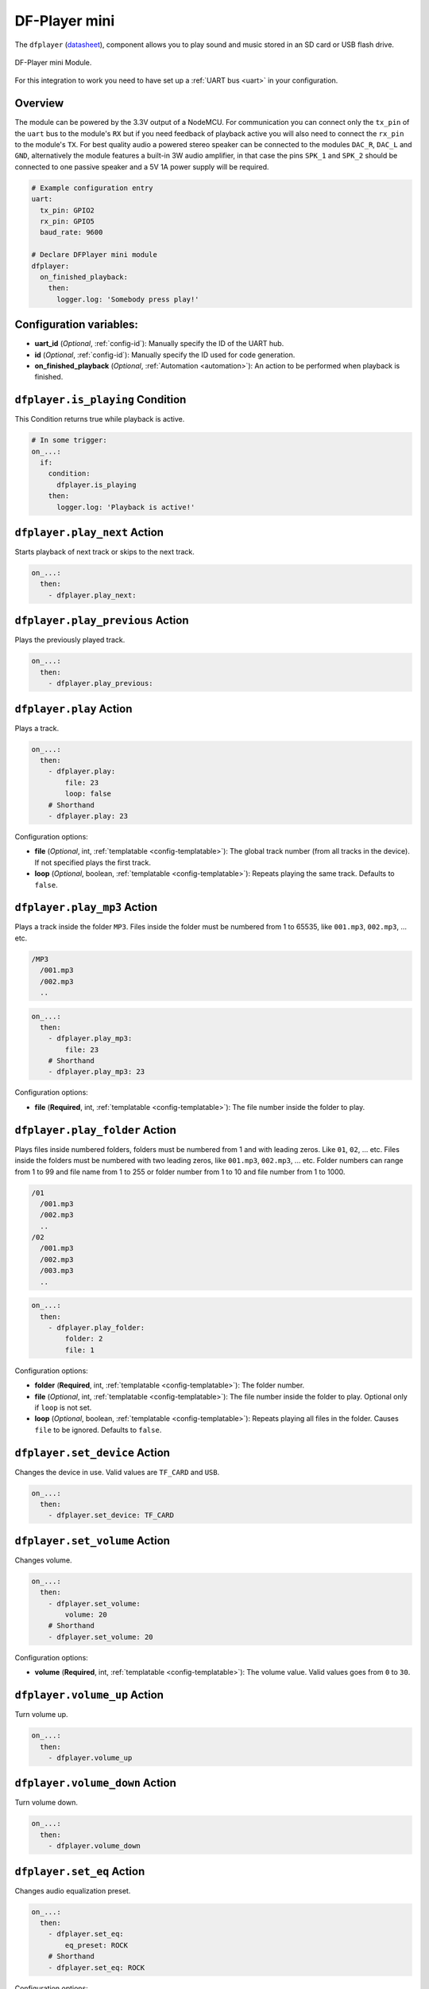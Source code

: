 DF-Player mini
==============

.. seo::
    :description: Instructions for setting up DF Player Mini integration in ESPHome.
    :image: dfplayer.svg

The ``dfplayer`` (`datasheet <https://wiki.dfrobot.com/DFPlayer_Mini_SKU_DFR0299>`__), component
allows you to play sound and music stored in an SD card or USB flash drive.

.. figure:: images/dfplayer-full.jpg
    :align: center
    :width: 50.0%

    DF-Player mini Module.

For this integration to work you need to have set up a :ref:`UART bus <uart>`
in your configuration.

Overview
--------

The module can be powered by the 3.3V output of a NodeMCU. For communication you can connect only
the ``tx_pin`` of the ``uart`` bus to the module's ``RX`` but if you need feedback of playback active
you will also need to connect the ``rx_pin`` to the module's ``TX``.
For best quality audio a powered stereo speaker can be connected to the modules ``DAC_R``,
``DAC_L`` and ``GND``, alternatively the module features a built-in 3W audio amplifier, in that case
the pins ``SPK_1`` and ``SPK_2`` should be connected to one passive speaker and a 5V 1A power supply
will be required.

.. code-block:: yaml

    # Example configuration entry
    uart:
      tx_pin: GPIO2
      rx_pin: GPIO5
      baud_rate: 9600

    # Declare DFPlayer mini module
    dfplayer:
      on_finished_playback:
        then:
          logger.log: 'Somebody press play!'

Configuration variables:
------------------------

- **uart_id** (*Optional*, :ref:`config-id`): Manually specify the ID of the UART hub.
- **id** (*Optional*, :ref:`config-id`): Manually specify the ID used for code generation.
- **on_finished_playback** (*Optional*, :ref:`Automation <automation>`): An action to be
  performed when playback is finished.

``dfplayer.is_playing`` Condition
---------------------------------

This Condition returns true while playback is active.

.. code-block:: yaml

    # In some trigger:
    on_...:
      if:
        condition:
          dfplayer.is_playing
        then:
          logger.log: 'Playback is active!'


``dfplayer.play_next`` Action
-----------------------------

Starts playback of next track or skips to the next track.

.. code-block:: yaml

    on_...:
      then:
        - dfplayer.play_next:

``dfplayer.play_previous`` Action
---------------------------------

Plays the previously played track.

.. code-block:: yaml

    on_...:
      then:
        - dfplayer.play_previous:


``dfplayer.play`` Action
------------------------

Plays a track.

.. code-block:: yaml

    on_...:
      then:
        - dfplayer.play:
            file: 23
            loop: false
        # Shorthand
        - dfplayer.play: 23

Configuration options:

- **file** (*Optional*, int, :ref:`templatable <config-templatable>`): The global track
  number (from all tracks in the device). If not specified plays the first track.
- **loop** (*Optional*, boolean, :ref:`templatable <config-templatable>`): Repeats playing
  the same track. Defaults to ``false``.

``dfplayer.play_mp3`` Action
------------------------

Plays a track inside the folder ``MP3``. Files inside the folder must be numbered from 1 
to 65535, like ``001.mp3``, ``002.mp3``, ... etc.

.. code-block:: bash

    /MP3
      /001.mp3
      /002.mp3
      ..

.. code-block:: yaml

    on_...:
      then:
        - dfplayer.play_mp3:
            file: 23
        # Shorthand
        - dfplayer.play_mp3: 23

Configuration options:

- **file** (**Required**, int, :ref:`templatable <config-templatable>`): The file number
  inside the folder to play.


``dfplayer.play_folder`` Action
-------------------------------

Plays files inside numbered folders, folders must be numbered from 1 and with leading
zeros. Like ``01``, ``02``, ... etc. Files inside the folders must be numbered with two
leading zeros, like ``001.mp3``, ``002.mp3``, ... etc.
Folder numbers can range from 1 to 99 and file name from 1 to 255 or folder number
from 1 to 10 and file number from 1 to 1000.

.. code-block:: bash

    /01
      /001.mp3
      /002.mp3
      ..
    /02
      /001.mp3
      /002.mp3
      /003.mp3
      ..

.. code-block:: yaml

    on_...:
      then:
        - dfplayer.play_folder:
            folder: 2
            file: 1


Configuration options:

- **folder** (**Required**, int, :ref:`templatable <config-templatable>`): The folder number.
- **file** (*Optional*, int, :ref:`templatable <config-templatable>`): The file number
  inside the folder to play. Optional only if ``loop`` is not set.
- **loop** (*Optional*, boolean, :ref:`templatable <config-templatable>`): Repeats playing
  all files in the folder. Causes ``file`` to be ignored. Defaults to ``false``.


``dfplayer.set_device`` Action
------------------------------

Changes the device in use. Valid values are ``TF_CARD`` and ``USB``.

.. code-block:: yaml

    on_...:
      then:
        - dfplayer.set_device: TF_CARD

``dfplayer.set_volume`` Action
------------------------------

Changes volume.

.. code-block:: yaml

    on_...:
      then:
        - dfplayer.set_volume:
            volume: 20
        # Shorthand
        - dfplayer.set_volume: 20

Configuration options:

- **volume** (**Required**, int, :ref:`templatable <config-templatable>`): The volume value.
  Valid values goes from ``0`` to ``30``.

``dfplayer.volume_up`` Action
-----------------------------

Turn volume up.

.. code-block:: yaml

    on_...:
      then:
        - dfplayer.volume_up

``dfplayer.volume_down`` Action
-------------------------------

Turn volume down.

.. code-block:: yaml

    on_...:
      then:
        - dfplayer.volume_down

``dfplayer.set_eq`` Action
--------------------------

Changes audio equalization preset.

.. code-block:: yaml

    on_...:
      then:
        - dfplayer.set_eq:
            eq_preset: ROCK
        # Shorthand
        - dfplayer.set_eq: ROCK

Configuration options:

- **eq_preset** (**Required**): Eq Preset value. Valid values are ``NORMAL``, ``POP``, ``ROCK``, ``JAZZ``,
  ``CLASSIC`` and ``BASS``.

``dfplayer.sleep`` Action
-------------------------

Enters sleep mode. Playback is stopped and the action ``dfplayer.set_device: TF_CARD`` should be
send for playback to be enabled again.

.. code-block:: yaml

    on_...:
      then:
        - dfplayer.sleep

``dfplayer.reset`` Action
-------------------------

Module reset.

.. code-block:: yaml

    on_...:
      then:
        - dfplayer.reset

``dfplayer.start`` Action
-------------------------

Starts playing a track or resumes paused playback.

.. code-block:: yaml

    on_...:
      then:
        - dfplayer.start

``dfplayer.pause`` Action
-------------------------

Pauses playback, playback can be resumed from the same position with ``dfplayer.start``.

.. code-block:: yaml

    on_...:
      then:
        - dfplayer.pause

``dfplayer.stop`` Action
------------------------

Stops playback.

.. code-block:: yaml

    on_...:
      then:
        - dfplayer.stop


``dfplayer.random`` Action
--------------------------

Randomly plays all tracks.

.. code-block:: yaml

    on_...:
      then:
        - dfplayer.random

All actions
-----------

- **id** (*Optional*, :ref:`config-id`): Manually specify the ID of the DFPlayer if you have multiple components.


Test setup
----------

With the following code you can quickly setup a node and use Home Assistant's service in the developer tools.
E.g. for calling ``dfplayer.play_folder`` select the service ``esphome.test_node_dfplayer_play`` and in
service data enter

.. code-block:: json

    { "file": 23 }

Sample code
***********

.. code-block:: yaml

    uart:
      tx_pin: GPIO2
      rx_pin: GPIO5
      baud_rate: 9600

    dfplayer:
      on_finished_playback:
        then:
          logger.log: 'Playback finished event'

    api:
      services:
      - service: dfplayer_next
        then:
          - dfplayer.play_next:
      - service: dfplayer_previous
        then:
          - dfplayer.play_previous:
      - service: dfplayer_play
        variables:
          file: int
        then:
          - dfplayer.play: !lambda 'return file;'
      - service: dfplayer_play_loop
        variables:
          file: int
          loop_: bool
        then:
          - dfplayer.play:
              file: !lambda 'return file;'
              loop: !lambda 'return loop_;'
      - service: dfplayer_play_folder
        variables:
          folder: int
          file: int
        then:
          - dfplayer.play_folder:
              folder: !lambda 'return folder;'
              file: !lambda 'return file;'

      - service: dfplayer_play_loop_folder
        variables:
          folder: int
        then:
          - dfplayer.play_folder:
              folder: !lambda 'return folder;'
              loop: true

      - service: dfplayer_set_device_tf
        then:
          - dfplayer.set_device: TF_CARD

      - service: dfplayer_set_device_usb
        then:
          - dfplayer.set_device: USB

      - service: dfplayer_set_volume
        variables:
          volume: int
        then:
          - dfplayer.set_volume: !lambda 'return volume;'
      - service: dfplayer_set_eq
        variables:
          preset: int
        then:
          - dfplayer.set_eq: !lambda 'return static_cast<dfplayer::EqPreset>(preset);'

      - service: dfplayer_sleep
        then:
          - dfplayer.sleep

      - service: dfplayer_reset
        then:
          - dfplayer.reset

      - service: dfplayer_start
        then:
          - dfplayer.start

      - service: dfplayer_pause
        then:
          - dfplayer.pause

      - service: dfplayer_stop
        then:
          - dfplayer.stop

      - service: dfplayer_random
        then:
          - dfplayer.random

      - service: dfplayer_volume_up
        then:
          - dfplayer.volume_up

      - service: dfplayer_volume_down
        then:
          - dfplayer.volume_down

See Also
--------

- :apiref:`dfplayer/dfplayer.h`
- :ghedit:`Edit`
